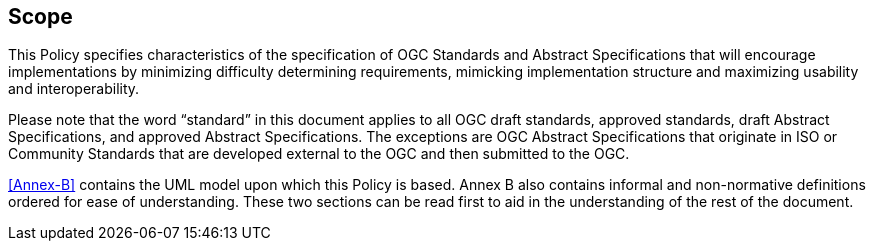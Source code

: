 == Scope

This Policy specifies characteristics of the specification of OGC Standards and Abstract Specifications
that will encourage implementations by minimizing difficulty determining
requirements, mimicking implementation structure and maximizing usability and
interoperability.

Please note that the word “standard” in this document applies to all OGC draft standards, approved standards, draft Abstract Specifications, and approved Abstract Specifications. The exceptions are OGC Abstract Specifications that originate in ISO or Community Standards that are developed external to the OGC and then submitted to the OGC.

<<Annex-B>> contains the UML model upon which this Policy is
based. Annex B also contains informal and non-normative definitions ordered for ease
of understanding. These two sections can be read first to aid in the understanding of
the rest of the document.
